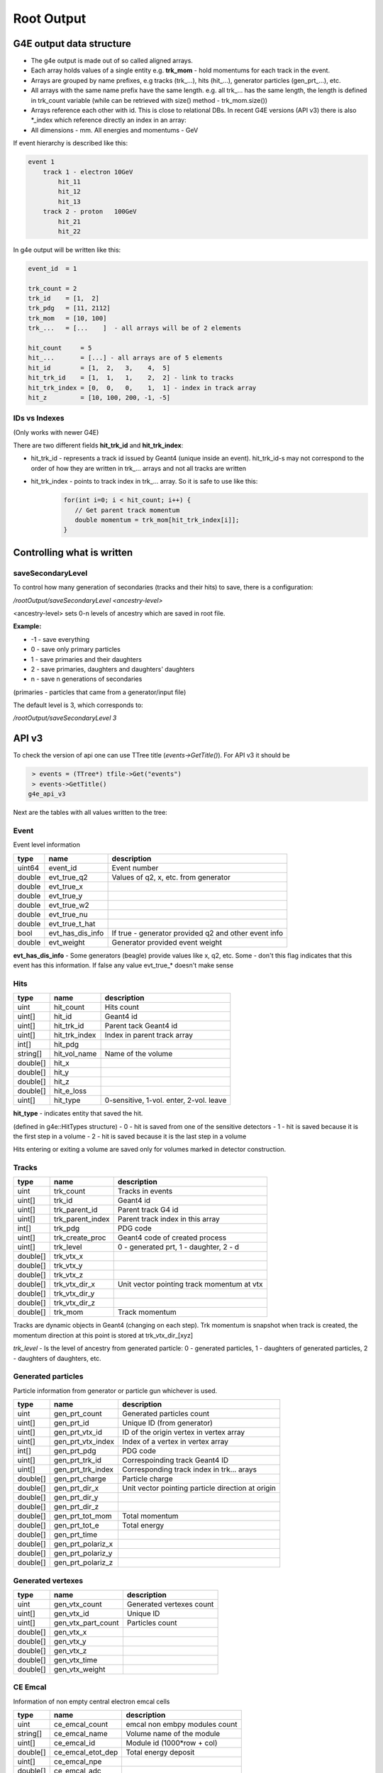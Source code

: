 Root Output
===========

G4E output data structure
-------------------------

- The g4e output is made out of so called aligned arrays.

- Each array holds values of a single entity e.g. **trk_mom** - hold momentums for each track in the event.

- Arrays are grouped by name prefixes, e.g  tracks (trk\_...), hits (hit\_...), generator particles (gen_prt\_...), etc.

- All arrays with the same name prefix have the same length. e.g. all trk\_... has the same length, the length is
  defined in trk_count variable (while can be retrieved with size() method - trk_mom.size())

- Arrays reference each other with id. This is close to relational DBs.
  In recent G4E versions (API v3) there is also *_index which reference directly an index in an array:

- All dimensions - mm. All energies and momentums - GeV

.. image:: _images/io_structure.svg
   :name: G4E output file structure



If event hierarchy is described like this:


.. code::

    event 1
        track 1 - electron 10GeV
            hit_11
            hit_12
            hit_13
        track 2 - proton   100GeV
            hit_21
            hit_22


In g4e output will be written like this:


.. code::

    event_id  = 1

    trk_count = 2
    trk_id    = [1,  2]
    trk_pdg   = [11, 2112]
    trk_mom   = [10, 100]
    trk_...   = [...    ]  - all arrays will be of 2 elements

    hit_count     = 5
    hit_...       = [...] - all arrays are of 5 elements
    hit_id        = [1,  2,   3,    4,  5]
    hit_trk_id    = [1,  1,   1,    2,  2] - link to tracks
    hit_trk_index = [0,  0,   0,    1,  1] - index in track array
    hit_z         = [10, 100, 200, -1, -5]


IDs vs Indexes
~~~~~~~~~~~~~~

(Only works with newer G4E)

There are two different fields **hit_trk_id** and **hit_trk_index**:

- hit_trk_id - represents a track id issued by Geant4 (unique inside an event). hit_trk_id-s
  may not correspond to the order of how they are written in trk\_... arrays and not all tracks are written

- hit_trk_index - points to track index in trk\_... array. So it is safe to use like this:
    .. code:: c++

       for(int i=0; i < hit_count; i++) {
          // Get parent track momentum
          double momentum = trk_mom[hit_trk_index[i]];
       }



Controlling what is written
---------------------------

saveSecondaryLevel
~~~~~~~~~~~~~~~~~~

To control how many generation of secondaries (tracks and their hits) to save, there is a configuration:

`/rootOutput/saveSecondaryLevel <ancestry-level>`

<ancestry-level> sets 0-n levels of ancestry which are saved in root file.

**Example:**

* -1 -  save everything
* 0  - save only primary particles
* 1  - save primaries and their daughters
* 2  - save primaries, daughters and daughters' daughters
* n  - save n generations of secondaries

(primaries - particles that came from a generator/input file)

The default level is 3, which corresponds to:

`/rootOutput/saveSecondaryLevel 3`

API v3
------

To check the version of api one can use TTree title (`events->GetTitle()`).
For API v3 it should be

.. code::

    > events = (TTree*) tfile->Get("events")
    > events->GetTitle()
   g4e_api_v3

Next are the tables with all values written to the tree:

Event
~~~~~

Event level information


========  =====================  ===============
  type      name                   description
========  =====================  ===============
uint64     event_id                Event number
double     evt_true_q2             Values of q2, x, etc. from generator
double     evt_true_x
double     evt_true_y
double     evt_true_w2
double     evt_true_nu
double     evt_true_t_hat
bool       evt_has_dis_info       If true - generator provided q2 and other event info
double     evt_weight             Generator provided event weight
========  =====================  ===============

**evt_has_dis_info** - Some generators (beagle) provide values like x, q2, etc. Some - don't this
flag indicates that this event has this information. If false any value evt_true\_* doesn't make sense


Hits
~~~~

========  =====================  ===============
  type      name                   description
========  =====================  ===============
uint       hit_count               Hits count
uint[]     hit_id                  Geant4 id
uint[]     hit_trk_id              Parent tack Geant4 id
uint[]     hit_trk_index           Index in parent track array
int[]      hit_pdg
string[]   hit_vol_name            Name of the volume
double[]   hit_x
double[]   hit_y
double[]   hit_z
double[]   hit_e_loss
uint[]     hit_type                0-sensitive, 1-vol. enter, 2-vol. leave
========  =====================  ===============

**hit_type** - indicates entity that saved the hit.

(defined in g4e::HitTypes structure)
- 0 - hit is saved from one of the sensitive detectors
- 1 - hit is saved because it is the first step in a volume
- 2 - hit is saved because it is the last step in a volume

Hits entering or exiting a volume are saved only for volumes marked in detector construction.


Tracks
~~~~~~

========  =====================  =============
  type      name                  description
========  =====================  =============
uint       trk_count              Tracks in events
uint[]     trk_id                 Geant4 id
uint[]     trk_parent_id          Parent track G4 id
uint[]     trk_parent_index       Parent track index in this array
int[]      trk_pdg                PDG code
uint[]     trk_create_proc        Geant4 code of created process
uint[]     trk_level              0 - generated prt, 1 - daughter, 2 - d
double[]   trk_vtx_x
double[]   trk_vtx_y
double[]   trk_vtx_z
double[]   trk_vtx_dir_x          Unit vector pointing track momentum at vtx
double[]   trk_vtx_dir_y
double[]   trk_vtx_dir_z
double[]   trk_mom                Track momentum
========  =====================  =============

Tracks are dynamic objects in Geant4 (changing on each step). Trk momentum
is snapshot when track is created, the momentum direction at this point is
stored at trk_vtx_dir\_[xyz]

*trk_level* - Is the level of ancestry from generated particle:
0  - generated particles, 1  - daughters of generated particles,
2 - daughters of daughters, etc.



Generated particles
~~~~~~~~~~~~~~~~~~~

Particle information from generator or particle gun whichever is used.

========  =====================  =============
  type      name                  description
========  =====================  =============
uint        gen_prt_count         Generated particles count
uint[]      gen_prt_id            Unique ID (from generator)
uint[]      gen_prt_vtx_id        ID of the origin vertex in vertex array
uint[]      gen_prt_vtx_index     Index of a vertex in vertex array
int[]       gen_prt_pdg           PDG code
uint[]      gen_prt_trk_id        Correspoinding track Geant4 ID
uint[]      gen_prt_trk_index     Corresponding track index in trk... arays
double[]    gen_prt_charge        Particle charge
double[]    gen_prt_dir_x         Unit vector pointing particle direction at origin
double[]    gen_prt_dir_y
double[]    gen_prt_dir_z
double[]    gen_prt_tot_mom       Total momentum
double[]    gen_prt_tot_e         Total energy
double[]    gen_prt_time
double[]    gen_prt_polariz_x
double[]    gen_prt_polariz_y
double[]    gen_prt_polariz_z
========  =====================  =============

Generated vertexes
~~~~~~~~~~~~~~~~~~

========  =====================  =============
  type      name                  description
========  =====================  =============
uint        gen_vtx_count         Generated vertexes count
uint[]      gen_vtx_id            Unique ID
uint[]      gen_vtx_part_count    Particles count
double[]    gen_vtx_x
double[]    gen_vtx_y
double[]    gen_vtx_z
double[]    gen_vtx_time
double[]    gen_vtx_weight
========  =====================  =============


CE Emcal
~~~~~~~~

Information of non empty central electron emcal cells

========  =====================  =============
  type      name                  description
========  =====================  =============
uint        ce_emcal_count        emcal non embpy modules count
string[]    ce_emcal_name         Volume name of the module
uint[]      ce_emcal_id           Module id (1000*row + col)
double[]    ce_emcal_etot_dep     Total energy deposit
uint[]      ce_emcal_npe
double[]    ce_emcal_adc
double[]    ce_emcal_tdc
double[]    ce_emcal_xcrs         X, Y Z of a cell center
double[]    ce_emcal_ycrs
double[]    ce_emcal_zcrs
uint[]      ce_emcal_row
uint[]      ce_emcal_col
uint[]      ce_emcal_section      0 PWO, 1 Glass
========  =====================  =============


